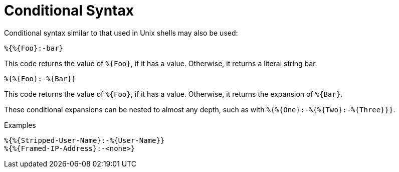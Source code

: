 = Conditional Syntax

Conditional syntax similar to that used in Unix shells may also be
used:

`%{&#8203;%{Foo}:-bar}`

This code returns the value of `%{Foo}`, if it has a value.
Otherwise, it returns a literal string bar.

`%{&#8203;%{Foo}:-%{Bar}}`

This code returns the value of `%{Foo}`, if it has a value.
Otherwise, it returns the expansion of `%{Bar}`.

These conditional expansions can be nested to almost any depth, such
as with `%{&#8203;%{One}:-%{&#8203;%{Two}:-%{Three}}}`.

.Examples
`%{%{Stripped-User-Name}:-%{User-Name}}` +
`%{%{Framed-IP-Address}:-<none>}`

// Copyright (C) 2019 Network RADIUS SAS.  Licenced under CC-by-NC 4.0.
// Development of this documentation was sponsored by Network RADIUS SAS.
